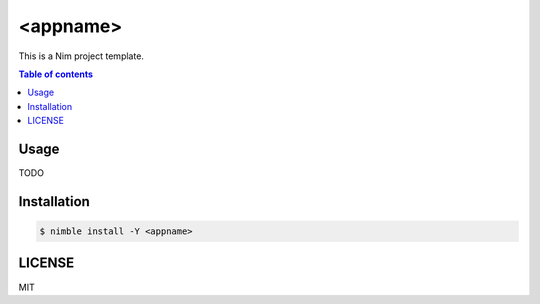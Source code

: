====
<appname>
====

|nimble-version| |nimble-install| |gh-actions|

This is a Nim project template.

.. contents:: Table of contents

Usage
=====

TODO

Installation
============

.. code-block:: shell

   $ nimble install -Y <appname>

LICENSE
=======

MIT

.. |gh-actions| image:: https://github.com/jiro4989/<appname>/workflows/build/badge.svg
   :target: https://github.com/jiro4989/<appname>/actions
.. |nimble-version| image:: https://nimble.directory/ci/badges/<appname>/version.svg
   :target: https://nimble.directory/ci/badges/<appname>/nimdevel/output.html
.. |nimble-install| image:: https://nimble.directory/ci/badges/<appname>/nimdevel/status.svg
   :target: https://nimble.directory/ci/badges/<appname>/nimdevel/output.html
